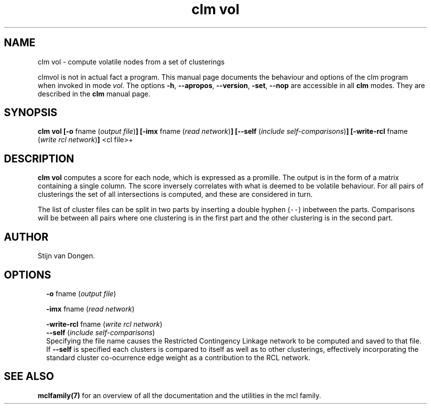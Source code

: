 .\" Copyright (c) 2022 Stijn van Dongen
.TH "clm vol" 1 "9 Oct 2022" "clm vol 22-282" "USER COMMANDS "
.po 2m
.de ZI
.\" Zoem Indent/Itemize macro I.
.br
'in +\\$1
.nr xa 0
.nr xa -\\$1
.nr xb \\$1
.nr xb -\\w'\\$2'
\h'|\\n(xau'\\$2\h'\\n(xbu'\\
..
.de ZJ
.br
.\" Zoem Indent/Itemize macro II.
'in +\\$1
'in +\\$2
.nr xa 0
.nr xa -\\$2
.nr xa -\\w'\\$3'
.nr xb \\$2
\h'|\\n(xau'\\$3\h'\\n(xbu'\\
..
.if n .ll -2m
.am SH
.ie n .in 4m
.el .in 8m
..
.SH NAME
clm vol \- compute volatile nodes from a set of clusterings

clmvol is not in actual fact a program\&. This manual
page documents the behaviour and options of the clm program when
invoked in mode \fIvol\fP\&. The options \fB-h\fP, \fB--apropos\fP,
\fB--version\fP, \fB-set\fP, \fB--nop\fP are accessible
in all \fBclm\fP modes\&. They are described
in the \fBclm\fP manual page\&.
.SH SYNOPSIS

\fBclm vol\fP
\fB[-o\fP fname (\fIoutput file\fP)\fB]\fP
\fB[-imx\fP fname (\fIread network\fP)\fB]\fP
\fB[--self\fP (\fIinclude self-comparisons\fP)\fB]\fP
\fB[-write-rcl\fP fname (\fIwrite rcl network\fP)\fB]\fP
<cl file>+
.SH DESCRIPTION

\fBclm vol\fP computes a score for each node, which is expressed as a promille\&.
The output is in the form of a matrix containing a single column\&. The score
inversely correlates with what is deemed to be volatile behaviour\&. For all pairs of
clusterings the set of all intersections is computed, and these are
considered in turn\&.

The list of cluster files can be split in two parts by inserting a double
hyphen (\fC--\fP) inbetween the parts\&. Comparisons will be between all pairs
where one clustering is in the first part and the other clustering is in the
second part\&.
.SH AUTHOR

Stijn van Dongen\&.
.SH OPTIONS

.ZI 2m "\fB-o\fP fname (\fIoutput file\fP)"
\&
.br
.in -2m

.ZI 2m "\fB-imx\fP fname (\fIread network\fP)"
\&
.br
.in -2m

.ZI 2m "\fB-write-rcl\fP fname (\fIwrite rcl network\fP)"
\&
'in -2m
.ZI 2m "\fB--self\fP (\fIinclude self-comparisons\fP)"
\&
'in -2m
'in +2m
\&
.br
Specifying the file name causes the Restricted Contingency Linkage network to be computed
and saved to that file\&. If \fB--self\fP is specified each clusters is compared to itself
as well as to other clusterings, effectively incorporating the standard cluster co-ocurrence
edge weight as a contribution to the RCL network\&.
.in -2m
.SH SEE ALSO

\fBmclfamily(7)\fP for an overview of all the documentation
and the utilities in the mcl family\&.
